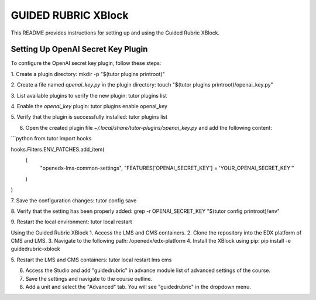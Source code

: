GUIDED RUBRIC XBlock
=====================

This README provides instructions for setting up and using the Guided Rubric XBlock.

Setting Up OpenAI Secret Key Plugin
-----------------------------------

To configure the OpenAI secret key plugin, follow these steps:

1. Create a plugin directory:   
mkdir -p "$(tutor plugins printroot)"

2. Create a file named `openai_key.py` in the plugin directory:
touch "$(tutor plugins printroot)/openai_key.py"

3. List available plugins to verify the new plugin:
tutor plugins list

4. Enable the `openai_key` plugin:
tutor plugins enable openai_key

5. Verify that the plugin is successfully installed:
tutor plugins list

6. Open the created plugin file `~/.local/share/tutor-plugins/openai_key.py` and add the following content:

```python
from tutor import hooks

hooks.Filters.ENV_PATCHES.add_item(
    (
        "openedx-lms-common-settings",
        "FEATURES['OPENAI_SECRET_KEY'] = 'YOUR_OPENAI_SECRET_KEY'"
    )
)

7. Save the configuration changes:
tutor config save

8. Verify that the setting has been properly added:
grep -r OPENAI_SECRET_KEY "$(tutor config printroot)/env"

9. Restart the local environment:
tutor local restart


Using the Guided Rubric XBlock
1. Access the LMS and CMS containers.
2. Clone the repository into the EDX platform of CMS and LMS.
3. Navigate to the following path: /openedx/edx-platform
4. Install the XBlock using pip:
pip install -e guidedrubric-xblock

5. Restart the LMS and CMS containers:
tutor local restart lms cms

6. Access the Studio and add "guidedrubric" in advance module list of advanced settings of the course.
7. Save the settings and navigate to the course outline.
8. Add a unit and select the "Advanced" tab. You will see "guidedrubric" in the dropdown menu.
